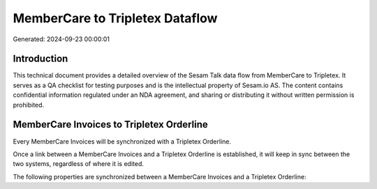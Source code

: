 ================================
MemberCare to Tripletex Dataflow
================================

Generated: 2024-09-23 00:00:01

Introduction
------------

This technical document provides a detailed overview of the Sesam Talk data flow from MemberCare to Tripletex. It serves as a QA checklist for testing purposes and is the intellectual property of Sesam.io AS. The content contains confidential information regulated under an NDA agreement, and sharing or distributing it without written permission is prohibited.

MemberCare Invoices to Tripletex Orderline
------------------------------------------
Every MemberCare Invoices will be synchronized with a Tripletex Orderline.

Once a link between a MemberCare Invoices and a Tripletex Orderline is established, it will keep in sync between the two systems, regardless of where it is edited.

The following properties are synchronized between a MemberCare Invoices and a Tripletex Orderline:

.. list-table::
   :header-rows: 1

   * - MemberCare Invoices Property
     - Tripletex Orderline Property
     - Tripletex Data Type

